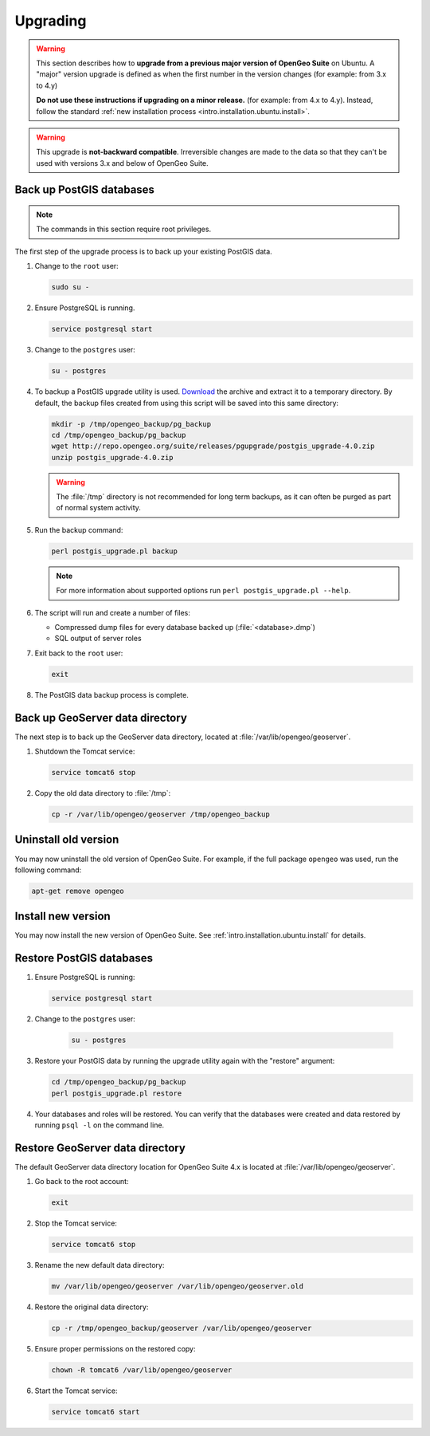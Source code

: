 .. _intro.installation.ubuntu.upgrade:

Upgrading
=========

.. warning::

   This section describes how to **upgrade from a previous major version of OpenGeo Suite** on Ubuntu. A "major" version upgrade is defined as when the first number in the version changes (for example: from 3.x to 4.y)

   **Do not use these instructions if upgrading on a minor release.** (for example: from 4.x to 4.y). Instead, follow the standard :ref:`new installation process <intro.installation.ubuntu.install>`.

.. warning:: This upgrade is **not-backward compatible**. Irreversible changes are made to the data so that they can't be used with versions 3.x and below of OpenGeo Suite.

Back up PostGIS databases
~~~~~~~~~~~~~~~~~~~~~~~~~

.. note:: The commands in this section require root privileges. 

The first step of the upgrade process is to back up your existing PostGIS data. 

#. Change to the ``root`` user:

   .. code-block:: bash

      sudo su - 

#. Ensure PostgreSQL is running.

   .. code-block:: bash

      service postgresql start

#. Change to the ``postgres`` user:

   .. code-block:: bash

      su - postgres

#. To backup a PostGIS upgrade utility is used. `Download <http://repo.opengeo.org/suite/releases/pgupgrade/postgis_upgrade-4.0.zip>`_  the archive and extract it to a temporary directory. By default, the backup files created from using this script will be saved into this same directory:

   .. code-block:: console

      mkdir -p /tmp/opengeo_backup/pg_backup
      cd /tmp/opengeo_backup/pg_backup
      wget http://repo.opengeo.org/suite/releases/pgupgrade/postgis_upgrade-4.0.zip
      unzip postgis_upgrade-4.0.zip

   .. warning:: The :file:`/tmp` directory is not recommended for long term backups, as it can often be purged as part of normal system activity.

#. Run the backup command:

   .. code-block:: console

      perl postgis_upgrade.pl backup 

   .. note:: For more information about supported options run ``perl postgis_upgrade.pl --help``. 

#. The script will run and create a number of files:

   * Compressed dump files for every database backed up (:file:`<database>.dmp`)
   * SQL output of server roles

#. Exit back to the ``root`` user:

   .. code-block:: bash

      exit

#. The PostGIS data backup process is complete. 

Back up GeoServer data directory
~~~~~~~~~~~~~~~~~~~~~~~~~~~~~~~~

The next step is to back up the GeoServer data directory, located at :file:`/var/lib/opengeo/geoserver`. 

#. Shutdown the Tomcat service:

   .. code-block:: bash

      service tomcat6 stop

#. Copy the old data directory to :file:`/tmp`:

   .. code-block:: bash

      cp -r /var/lib/opengeo/geoserver /tmp/opengeo_backup

Uninstall old version
~~~~~~~~~~~~~~~~~~~~~

You may now uninstall the old version of OpenGeo Suite. For example, if the full package ``opengeo`` was used, run the following command:

.. code-block:: bash

   apt-get remove opengeo

Install new version
~~~~~~~~~~~~~~~~~~~

You may now install the new version of OpenGeo Suite. See :ref:`intro.installation.ubuntu.install` for details.

Restore PostGIS databases
~~~~~~~~~~~~~~~~~~~~~~~~~

#. Ensure PostgreSQL is running:

   .. code-block:: bash

      service postgresql start

#. Change to the ``postgres`` user:

    .. code-block:: console
 
       su - postgres

#. Restore your PostGIS data by running the upgrade utility again with the "restore" argument:

   .. code-block:: console

      cd /tmp/opengeo_backup/pg_backup
      perl postgis_upgrade.pl restore 

#. Your databases and roles will be restored. You can verify that the databases were created and data restored by running ``psql -l`` on the command line.

Restore GeoServer data directory
~~~~~~~~~~~~~~~~~~~~~~~~~~~~~~~~

The default GeoServer data directory location for OpenGeo Suite 4.x is located at :file:`/var/lib/opengeo/geoserver`. 

#. Go back to the root account:

   .. code-block:: bash

      exit
   
#. Stop the Tomcat service:

   .. code-block:: bash

      service tomcat6 stop

#. Rename the new default data directory:

   .. code-block:: bash

      mv /var/lib/opengeo/geoserver /var/lib/opengeo/geoserver.old

#. Restore the original data directory:

   .. code-block:: console

      cp -r /tmp/opengeo_backup/geoserver /var/lib/opengeo/geoserver

#. Ensure proper permissions on the restored copy:

   .. code-block:: console

      chown -R tomcat6 /var/lib/opengeo/geoserver

#. Start the Tomcat service:

   .. code-block:: bash

      service tomcat6 start
